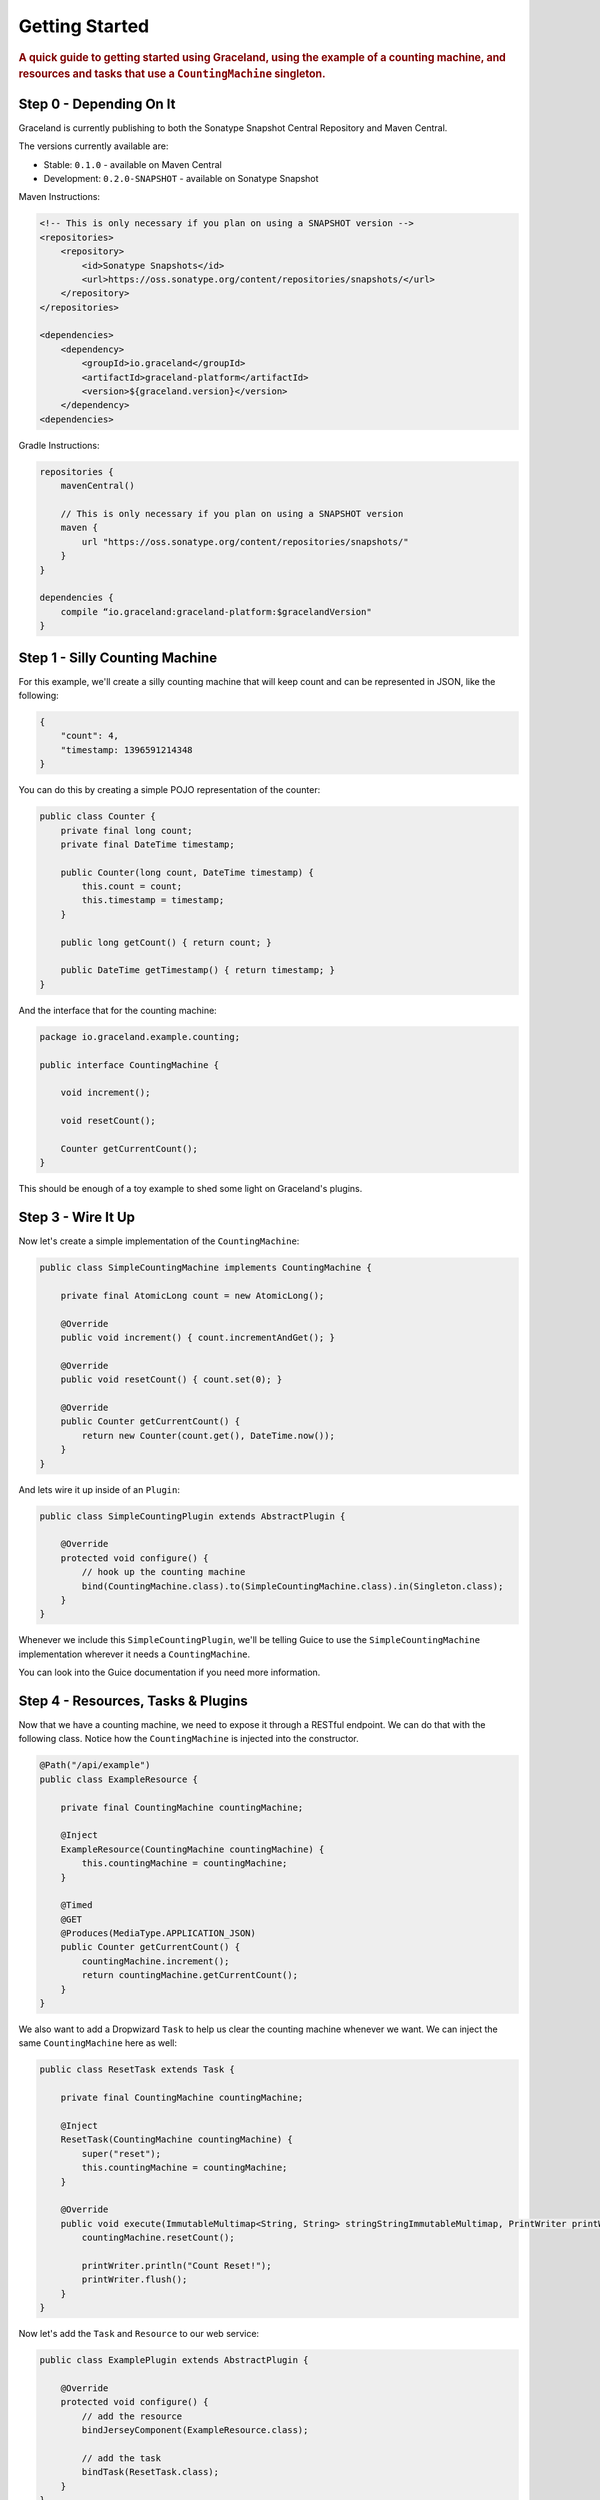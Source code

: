 ###############
Getting Started
###############

.. rubric:: A quick guide to getting started using Graceland, using the example of a counting
            machine, and resources and tasks that use a ``CountingMachine`` singleton.

Step 0 - Depending On It
========================

Graceland is currently publishing to both the Sonatype Snapshot Central Repository and Maven Central.

The versions currently available are:

- Stable: ``0.1.0`` - available on Maven Central
- Development: ``0.2.0-SNAPSHOT`` - available on Sonatype Snapshot

Maven Instructions:

.. code-block:: xml

    <!-- This is only necessary if you plan on using a SNAPSHOT version -->
    <repositories>
        <repository>
            <id>Sonatype Snapshots</id>
            <url>https://oss.sonatype.org/content/repositories/snapshots/</url>
        </repository>
    </repositories>

    <dependencies>
        <dependency>
            <groupId>io.graceland</groupId>
            <artifactId>graceland-platform</artifactId>
            <version>${graceland.version}</version>
        </dependency>
    <dependencies>

Gradle Instructions:

.. code-block:: groovy

    repositories {
        mavenCentral()

        // This is only necessary if you plan on using a SNAPSHOT version
        maven {
            url "https://oss.sonatype.org/content/repositories/snapshots/"
        }
    }

    dependencies {
        compile “io.graceland:graceland-platform:$gracelandVersion"
    }

Step 1 - Silly Counting Machine
===============================

For this example, we'll create a silly counting machine that will keep count and can be represented
in JSON, like the following:

.. code-block:: json

    {
        "count": 4,
        "timestamp: 1396591214348
    }

You can do this by creating a simple POJO representation of the counter:

.. code-block:: java

    public class Counter {
        private final long count;
        private final DateTime timestamp;

        public Counter(long count, DateTime timestamp) {
            this.count = count;
            this.timestamp = timestamp;
        }

        public long getCount() { return count; }

        public DateTime getTimestamp() { return timestamp; }
    }

And the interface that for the counting machine:

.. code-block:: java

    package io.graceland.example.counting;

    public interface CountingMachine {

        void increment();

        void resetCount();

        Counter getCurrentCount();
    }

This should be enough of a toy example to shed some light on Graceland's plugins.


Step 3 - Wire It Up
===================

Now let's create a simple implementation of the ``CountingMachine``:

.. code-block:: java

    public class SimpleCountingMachine implements CountingMachine {

        private final AtomicLong count = new AtomicLong();

        @Override
        public void increment() { count.incrementAndGet(); }

        @Override
        public void resetCount() { count.set(0); }

        @Override
        public Counter getCurrentCount() {
            return new Counter(count.get(), DateTime.now());
        }
    }

And lets wire it up inside of an ``Plugin``:

.. code-block:: java

    public class SimpleCountingPlugin extends AbstractPlugin {

        @Override
        protected void configure() {
            // hook up the counting machine
            bind(CountingMachine.class).to(SimpleCountingMachine.class).in(Singleton.class);
        }
    }

Whenever we include this ``SimpleCountingPlugin``, we'll be telling Guice to use the
``SimpleCountingMachine`` implementation wherever it needs a ``CountingMachine``.

You can look into the Guice documentation if you need more information.


Step 4 - Resources, Tasks & Plugins
===================================

Now that we have a counting machine, we need to expose it through a RESTful endpoint. We can do
that with the following class. Notice how the ``CountingMachine`` is injected into the constructor.

.. code-block:: java

    @Path("/api/example")
    public class ExampleResource {

        private final CountingMachine countingMachine;

        @Inject
        ExampleResource(CountingMachine countingMachine) {
            this.countingMachine = countingMachine;
        }

        @Timed
        @GET
        @Produces(MediaType.APPLICATION_JSON)
        public Counter getCurrentCount() {
            countingMachine.increment();
            return countingMachine.getCurrentCount();
        }
    }

We also want to add a Dropwizard ``Task`` to help us clear the counting machine whenever we want.
We can inject the same ``CountingMachine`` here as well:

.. code-block:: java

    public class ResetTask extends Task {

        private final CountingMachine countingMachine;

        @Inject
        ResetTask(CountingMachine countingMachine) {
            super("reset");
            this.countingMachine = countingMachine;
        }

        @Override
        public void execute(ImmutableMultimap<String, String> stringStringImmutableMultimap, PrintWriter printWriter) throws Exception {
            countingMachine.resetCount();

            printWriter.println("Count Reset!");
            printWriter.flush();
        }
    }

Now let's add the ``Task`` and ``Resource`` to our web service:

.. code-block:: java

    public class ExamplePlugin extends AbstractPlugin {

        @Override
        protected void configure() {
            // add the resource
            bindJerseyComponent(ExampleResource.class);

            // add the task
            bindTask(ResetTask.class);
        }
    }

This should be enough for you to start wiring up a simple application!


Step 5 - Building the Application
=================================

Now we'll need both of those plugins to wire up our application. We can extend the
``SimpleApplication`` for this example, and load the plugins explictly:

.. code-block:: java

    public class ExampleApplication extends SimpleApplication {

        @Override
        protected void configure() {
            loadPlugin(new ExamplePlugin());
            loadPlugin(new SimpleCountingPlugin());
        }
    }

To run the application, we just add a ``public static void main(String[] args)`` method and run it
from our IDE:

.. code-block:: java

    public static void main(String[] args) throws Exception {
        Platform
                .forApplication(new ExampleApplication())
                .start(args);
    }

You'll receive a message, listing the commands available. Create a configuration file
``platform.yml`` to tell graceland where to start up the server:

.. code-block:: yaml

    server:
        applicationConnectors:
            - type: http
              port: 8080

And then re-run the application with the following command line arguments:
``server platform.yml``

.. note:: Make sure the current working directory contains the ``platform.yml`` file.

You should see text similar to the following:

.. code-block:: shell

    INFO  [2014-04-04 06:38:55,065] io.dropwizard.server.ServerFactory: Starting Platform
    INFO  [2014-04-04 06:38:55,127] org.eclipse.jetty.setuid.SetUIDListener: Opened application@24a06fb1{HTTP/1.1}{0.0.0.0:8080}
    INFO  [2014-04-04 06:38:55,128] org.eclipse.jetty.setuid.SetUIDListener: Opened admin@2104e040{HTTP/1.1}{0.0.0.0:8081}
    INFO  [2014-04-04 06:38:55,130] org.eclipse.jetty.server.Server: jetty-9.0.7.v20131107
    INFO  [2014-04-04 06:38:55,225] com.sun.jersey.server.impl.application.WebApplicationImpl: Initiating Jersey application, version 'Jersey: 1.18.1 02/19/2014 03:28 AM'
    INFO  [2014-04-04 06:38:55,291] io.dropwizard.jersey.DropwizardResourceConfig: The following paths were found for the configured resources:

        GET     /api/example (io.graceland.example.ExampleResource)

    INFO  [2014-04-04 06:38:55,505] org.eclipse.jetty.server.handler.ContextHandler: Started i.d.j.MutableServletContextHandler@3ba6d328{/,null,AVAILABLE}
    INFO  [2014-04-04 06:38:55,506] io.dropwizard.setup.AdminEnvironment: tasks =

        POST    /tasks/gc (io.dropwizard.servlets.tasks.GarbageCollectionTask)
        POST    /tasks/reset (io.graceland.example.ResetTask)

    WARN  [2014-04-04 06:38:55,507] io.dropwizard.setup.AdminEnvironment:
    !!!!!!!!!!!!!!!!!!!!!!!!!!!!!!!!!!!!!!!!!!!!!!!!!!!!!!!!!!!!!!!!!!!!!!!!!!!!!!!!
    !!!!!!!!!!!!!!!!!!!!!!!!!!!!!!!!!!!!!!!!!!!!!!!!!!!!!!!!!!!!!!!!!!!!!!!!!!!!!!!!
    !    THIS APPLICATION HAS NO HEALTHCHECKS. THIS MEANS YOU WILL NEVER KNOW      !
    !     IF IT DIES IN PRODUCTION, WHICH MEANS YOU WILL NEVER KNOW IF YOU'RE      !
    !    LETTING YOUR USERS DOWN. YOU SHOULD ADD A HEALTHCHECK FOR EACH OF YOUR    !
    !         APPLICATION'S DEPENDENCIES WHICH FULLY (BUT LIGHTLY) TESTS IT.       !
    !!!!!!!!!!!!!!!!!!!!!!!!!!!!!!!!!!!!!!!!!!!!!!!!!!!!!!!!!!!!!!!!!!!!!!!!!!!!!!!!
    !!!!!!!!!!!!!!!!!!!!!!!!!!!!!!!!!!!!!!!!!!!!!!!!!!!!!!!!!!!!!!!!!!!!!!!!!!!!!!!!
    INFO  [2014-04-04 06:38:55,511] org.eclipse.jetty.server.handler.ContextHandler: Started i.d.j.MutableServletContextHandler@5ae9fa73{/,null,AVAILABLE}
    INFO  [2014-04-04 06:38:55,525] org.eclipse.jetty.server.ServerConnector: Started application@24a06fb1{HTTP/1.1}{0.0.0.0:8080}
    INFO  [2014-04-04 06:38:55,526] org.eclipse.jetty.server.ServerConnector: Started admin@2104e040{HTTP/1.1}{0.0.0.0:8081}

You can finally test it out: http://127.0.0.1:8080/api/example


Step 6 - Add a New Machine
==========================

Now lets extend our application by adding a new ``CountingMachine`` implementation. This time,
we'll use one that uses a configuration file to set itself up.

First, lets make a configuration file, ``starting-up.yml``:

.. code-block:: yaml

    startingOn: 500

Now let's make a configuration class to represent the values as a POJO.

.. code-block:: java

    public class StartingOnConfiguration implements io.graceland.platform.configuration.Configuration {

        private final long startingOn;

        @JsonCreator
        public StartingOnConfiguration(@JsonProperty("startingOn") long startingOn) {
            this.startingOn = startingOn;
        }

        public long getStartingOn() { return startingOn; }
    }

Using the configuration, let's build another ``CountingMachine``. It's very similar to our earlier
version, but this one has a constructor where the ``StartingOnConfiguration`` is injected into.

.. code-block:: java

    public class StartingOnCountingMachine implements CountingMachine {

        private final AtomicLong count;

        @Inject
        StartingOnCountingMachine(StartingOnConfiguration configuration) {
            // use the configuration to get the starting on count
            count = new AtomicLong(configuration.getStartingOn());
        }

        @Override
        public void increment() { count.incrementAndGet(); }

        @Override
        public void resetCount() { count.set(0); }

        @Override
        public Counter getCurrentCount() {
            return new Counter(count.get(), DateTime.now());
        }
    }

and finally the plugin to bind the ``CountingMachine`` and to tell Graceland what file to use for
the configuration.

.. code-block:: java

    public class StartingOnCountingPlugin extends AbstractPlugin {

        @Override
        protected void configure() {
            // hook up the counting machine
            bind(CountingMachine.class).to(StartingOnCountingMachine.class).in(Singleton.class);

            // bind the configuration file to the class
            bindConfiguration(StartingOnConfiguration.class).toFile("starting-on.yml");
        }
    }

.. note:: The configuration files look for the files relative to the current working directory
          (``cwd``). If you're running into trouble finding a configuration file, check to see what the
          ``cwd`` is.

Now let's see how we can bring this new ``CountingMachine`` into our application.


Step 7 - Switch It Up
=====================

We can simply swap out the plugin being loaded!

.. code-block:: java

    @Override
    protected void configure() {
        loadPlugin(new ExamplePlugin());

        // replace the simple with the StartingOn
        // loadPlugin(new SimpleCountingPlugin());
        loadPlugin(new StartingOnCountingPlugin());
    }

And now when you check out the URL, you'll see the counting machine starts at the configured value.
